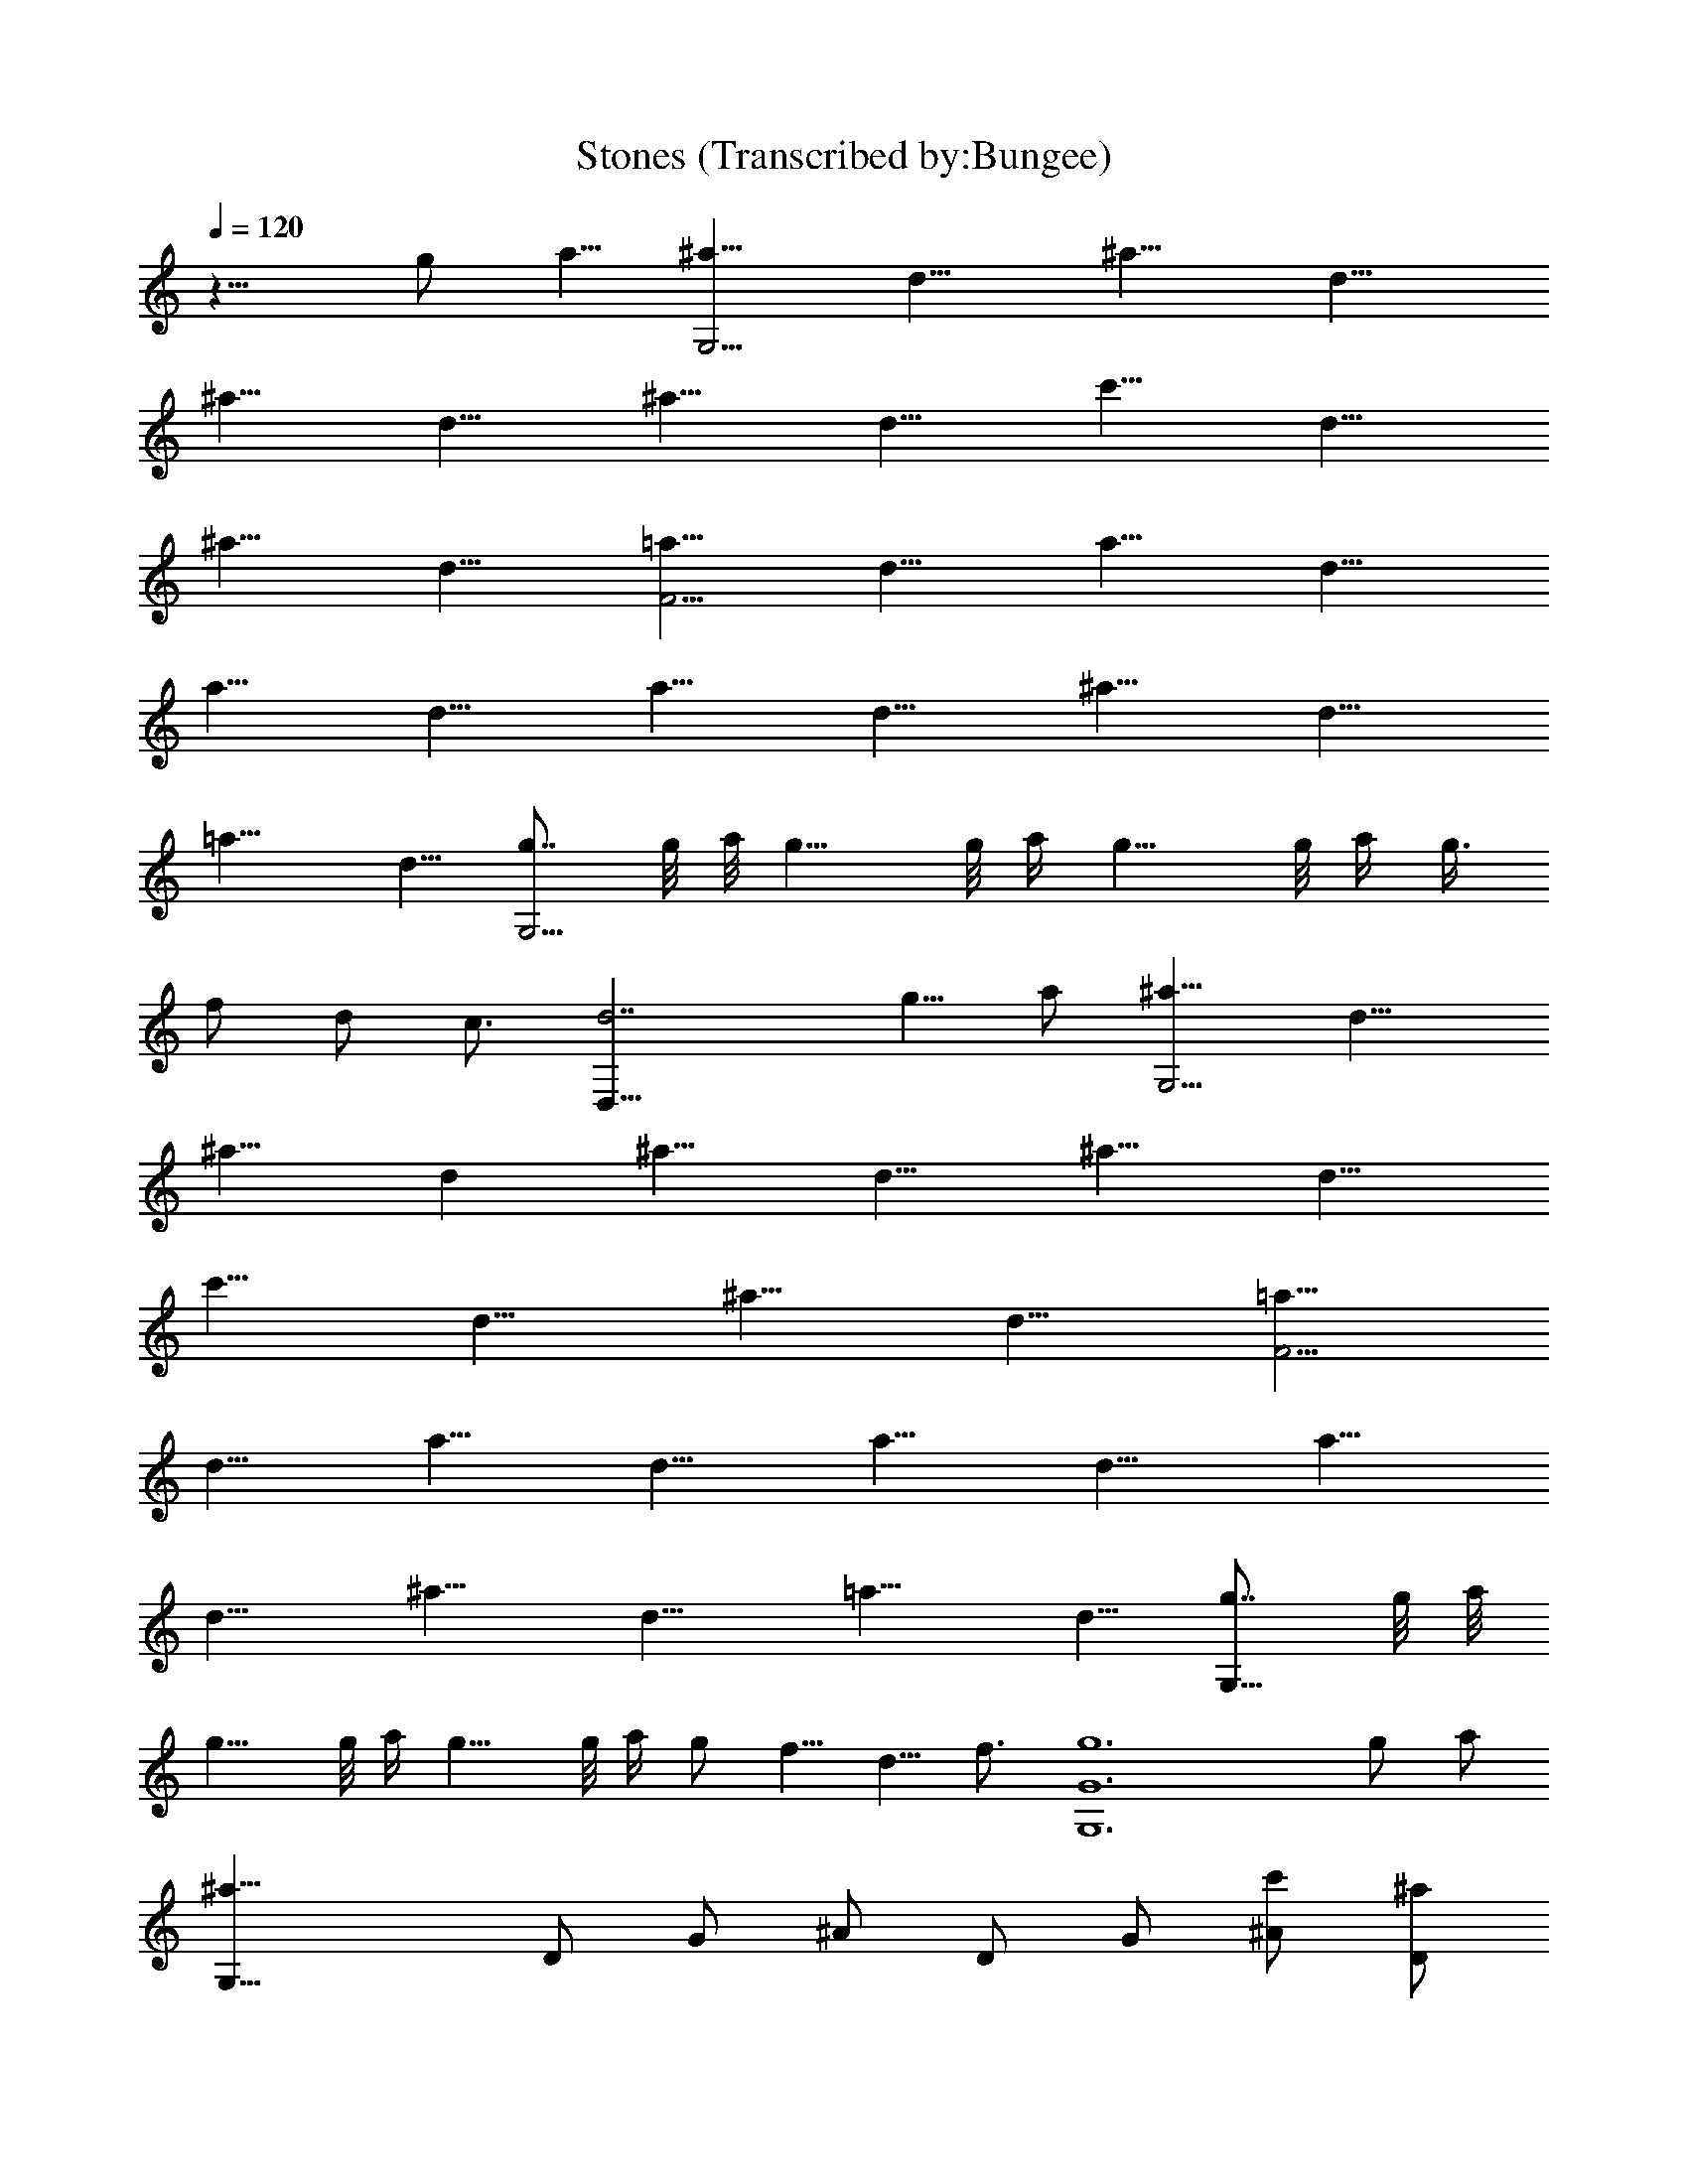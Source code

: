X:1
T:Stones (Transcribed by:Bungee)
Z:Ultima
L:1/4
Q:120
K:C
z9/8 g/2 a5/8 [^a9/8G,27/4z/2] [d9/8z5/8] [^a9/8z/2] [d9/8z5/8]
[^a9/8z/2] [d9/8z5/8] [^a9/8z/2] [d9/8z5/8] [c'9/8z/2] [d9/8z5/8]
[^a9/8z/2] [d9/8z5/8] [=a9/8F27/4z/2] [d9/8z5/8] [a9/8z/2] [d9/8z5/8]
[a9/8z/2] [d9/8z5/8] [a9/8z/2] [d9/8z5/8] [^a9/8z/2] [d9/8z5/8]
[=a9/8z/2] d5/8 [g7/8G,25/4] g/8 a/8 g9/8 g/8 a/4 g9/8 g/8 a/4 g3/8
f/2 d/2 c3/4 [d7/2D,37/8] g5/8 a/2 [^a9/8G,27/4z5/8] [d9/8z/2]
[^a9/8z5/8] [dz/2] [^a9/8z/2] [d9/8z5/8] [^a9/8z/2] [d9/8z5/8]
[c'9/8z/2] [d9/8z5/8] [^a9/8z/2] [d9/8z5/8] [=a9/8F27/4z/2]
[d9/8z5/8] [a9/8z/2] [d9/8z5/8] [a9/8z/2] [d9/8z5/8] [a9/8z/2]
[d9/8z5/8] [^a9/8z/2] [d9/8z5/8] [=a9/8z/2] d5/8 [g7/8G,53/8] g/8 a/8
g9/8 g/8 a/4 g9/8 g/8 a/4 g/2 f5/8 d5/8 f3/4 [g6G6G,6] g/2 a/2
[^a23/8G,31/8z3/8] D/2 G/2 ^A/2 D/2 G/2 [c'/2^A/2] [^a/2D/2]
[=a23/8F,31/8z/2] C/2 F/2 =A/2 C/2 F3/8 [^a/2A/2] [=a/2C/2]
[g5/2G,4z/2] D/2 G/2 ^A/2 D/2 [a/2G/2] [g/2^A/2] [f/2D/2]
[d23/8D,31/8z/2] A,/2 D3/8 =A/2 A,/2 D/2 [g/2A/2] [a/2A,/2]
[^a2G,31/8z/2] D/2 G/2 ^A/2 [=aD/2] G/2 [^a7/8^A/2] D3/8 [c'2F,4z/2]
C/2 F/2 =A/2 [^aC/2] F/2 [c'A/2] C/2 [d47/8G,31/8z/2] D/2 G/2 ^A/2
D/2 G3/8 ^A/2 D/2 [G,4z/2] D/2 G/2 ^A/2 [gD/2] G/2 [=a^A/2] D/2
[^a15/8G,31/8z/2] D/2 G3/8 ^A/2 [c'D/2] G/2 [^a^A/2] D/2
[=a2F,31/8z/2] C/2 F/2 =A/2 [^aC/2] F/2 [=a7/8A/2] C3/8 [g3/2G,4z/2]
D/2 G/2 [a/2^A/2] [gD/2] G/2 [f^A/2] D/2 [d2D,31/8z/2] A,/2 D/2 =A/2
[g7/8A,/2] D3/8 [aA/2] A,/2 [^a2G,4z/2] D/2 G/2 ^A/2 [c'D/2] G/2
[^a^A/2] D/2 [=a15/8F,31/8z/2] C/2 F3/8 =A/2 [g3/2C/2] F/2 A/2
[f/2C/2] [aG,31/8z/2] D/2 [g23/8G/2] ^A/2 D/2 G/2 ^A/2 D3/8
[^A4G,4z3] g/2 a/2 [^a23/8G,31/8z/2] D/2 G/2 ^A/2 D/2 G3/8 [c'/2^A/2]
[^a/2D/2] [=a3F,4z/2] C/2 F/2 =A/2 C/2 F/2 [^a/2A/2] [=a/2C/2]
[g19/8G,31/8z/2] D/2 G3/8 ^A/2 D/2 [a/2G/2] [g/2^A/2] [f/2D/2]
[d3D,31/8z/2] A,/2 D/2 =A/2 A,/2 D/2 [g/2A/2] [a3/8A,3/8] [^a2G,4z/2]
D/2 G/2 ^A/2 [=aD/2] G/2 [^a^A/2] D/2 [c'2F,31/8z/2] C/2 F/2 =A/2
[^a7/8C/2] F3/8 [c'A/2] C/2 [d47/8G,4z/2] D/2 G/2 ^A/2 D/2 G/2 ^A/2
D/2 [G,31/8z/2] D/2 G3/8 ^A/2 [gD/2] G/2 [=a^A/2] D/2 [^a2G,31/8z/2]
D/2 G/2 ^A/2 [c'D/2] G/2 [^a7/8^A/2] D3/8 [=a2F,4z/2] C/2 F/2 =A/2
[^aC/2] F/2 [=aA/2] C/2 [g3/2G,31/8z/2] D/2 G/2 [a/2^A/2] [g7/8D/2]
G3/8 [f^A/2] D/2 [d2D,4z/2] A,/2 D/2 =A/2 [gA,/2] D/2 [aA/2] A,/2
[^a15/8G,31/8z/2] D/2 G3/8 ^A/2 [c'D/2] G/2 [^a^A/2] D/2
[=a2F,31/8z/2] C/2 F/2 =A/2 [g3/2C/2] F/2 A/2 [f3/8C3/8] [aG,4z/2]
D/2 [g3G/2] ^A/2 D/2 G/2 ^A/2 D/2 [^A31/8G,31/8z23/8] ^a/2 c'/2
[d/2^A,4] [c'2F/2] ^A/2 d/2 F/2 [^a/2^A/2] [c'/2d/2] [d15/8F/2]
[^A,31/8z/2] F/2 ^A3/8 d/2 [c'F/2] ^A/2 [^ad/2] F/2 [c'/2F,31/8]
[^a3/2C/2] F/2 =A/2 [=aC/2] F/2 [^a/2A/2] [c'19/8C3/8] [F,4z/2] C/2
F/2 A/2 [^aC/2] F/2 [=aA/2] C/2 [^a2G,31/8z/2] D/2 G/2 ^A/2 [g7/8D/2]
G3/8 [=a/2^A/2] [^a5/2D/2] [G,4z/2] D/2 G/2 ^A/2 D/2 [=aG/2] ^A/2
[g/2D/2] [f31/8D,31/8z/2] =A,/2 D3/8 =A/2 A,/2 D/2 A/2 A,/2
[D,31/8z/2] A,/2 D/2 A/2 A,/2 D/2 [g/2A/2] [a3/8A,3/8] [^a/2G,4]
[=a3/2D/2] G/2 ^A/2 [gD/2] G/2 [^a/2^A/2] [=a27/8D/2] [F,31/8z/2] C/2
F/2 =A/2 C/2 F3/8 [^a/2A/2] [=a/2C/2] [^a/2G,4] D/2 G/2 [=a/2^A/2]
[g/2D/2] [fG/2] ^A/2 [d19/8D/2] [D,31/8z/2] A,/2 D3/8 =A/2 [gA,/2]
D/2 [aA/2] A,/2 [^a2G,31/8z/2] D/2 G/2 ^A/2 [c'3/2D/2] G/2 ^A/2
[^a3/8D3/8] [=a2F,4z/2] C/2 F/2 =A/2 [g3/2C/2] F/2 A/2 [f/2C/2]
[a/2G,31/8] [g27/8D/2] G/2 ^A/2 D/2 G3/8 ^A/2 D/2 [^A4G,4z3] g/2 a/2
[^a23/8G,31/8z/2] D/2 G3/8 ^A/2 D/2 G/2 [c'/2^A/2] [^a/2D/2]
[=a3F,31/8z/2] C/2 F/2 =A/2 C/2 F/2 [^a/2A/2] [=a3/8C3/8]
[^a5/2G,4z/2] D/2 G/2 ^A/2 D/2 [=a/2G/2] [g/2^A/2] [^a/2D/2]
[d23/8D,31/8z/2] A,/2 D/2 =A/2 A,3/8 D/2 [g/2A/2] [=a/2A,/2]
[^a2G,4z/2] D/2 G/2 ^A/2 [=aD/2] G/2 [^a^A/2] D/2 [c'15/8F,31/8z/2]
C/2 F3/8 =A/2 [^aC/2] F/2 [c'A/2] C/2 [d47/8G,31/8z/2] D/2 G/2 ^A/2
D/2 G/2 ^A/2 D3/8 [G,4z/2] D/2 G/2 ^A/2 [gD/2] G/2 [=a^A/2] D/2
[^a2G,31/8z/2] D/2 G/2 ^A/2 [c'7/8D3/8] G/2 [^a^A/2] D/2 [=a2F,4z/2]
C/2 F/2 =A/2 [^aC/2] F/2 [=aA/2] C/2 [g11/8G,31/8z/2] D/2 G3/8
[a/2^A/2] [gD/2] G/2 [f^A/2] D/2 [d2D,31/8z/2] A,/2 D/2 =A/2 [gA,/2]
D/2 [a7/8A/2] A,3/8 [^a2G,4z/2] D/2 G/2 ^A/2 [c'D/2] G/2 [^a^A/2] D/2
[=a2F,31/8z/2] C/2 F/2 =A/2 [g11/8C3/8] F/2 A/2 [f/2C/2] [aG,4z/2]
D/2 [g3G/2] ^A/2 D/2 G/2 ^A/2 D/2 [^A31/8G,31/8] 